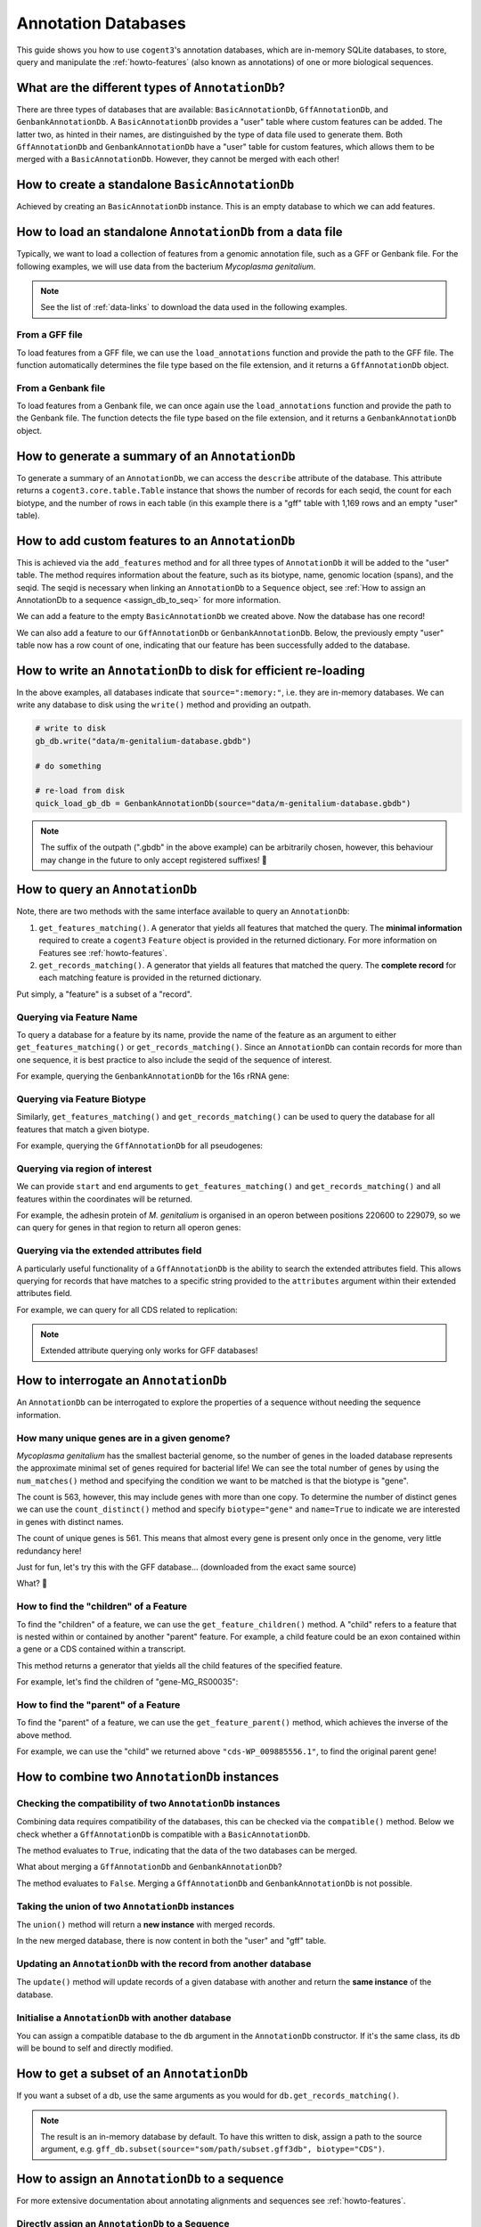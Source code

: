 .. jupyter-execute::
    :hide-code:

    import set_working_directory

.. _anno_db:

Annotation Databases
--------------------

This guide shows you how to use ``cogent3``'s annotation databases, which are in-memory SQLite databases, to store, query and manipulate the :ref:`howto-features` (also known as annotations) of one or more biological sequences.

What are the different types of ``AnnotationDb``?
^^^^^^^^^^^^^^^^^^^^^^^^^^^^^^^^^^^^^^^^^^^^^^^^^

There are three types of databases that are available: ``BasicAnnotationDb``, ``GffAnnotationDb``, and ``GenbankAnnotationDb``. A ``BasicAnnotationDb`` provides a "user" table where custom features can be added. The latter two, as hinted in their names, are distinguished by the type of data file used to generate them. Both ``GffAnnotationDb`` and ``GenbankAnnotationDb`` have a "user" table for custom features, which allows them to be merged with a ``BasicAnnotationDb``. However, they cannot be merged with each other!

How to create a standalone ``BasicAnnotationDb``
^^^^^^^^^^^^^^^^^^^^^^^^^^^^^^^^^^^^^^^^^^^^^^^^

Achieved by creating an ``BasicAnnotationDb`` instance. This is an empty database to which we can add features.

.. jupyter-execute::

    from cogent3.core.annotation_db import BasicAnnotationDb

    anno_db = BasicAnnotationDb()
    anno_db

How to load an standalone ``AnnotationDb`` from a data file
^^^^^^^^^^^^^^^^^^^^^^^^^^^^^^^^^^^^^^^^^^^^^^^^^^^^^^^^^^^

Typically, we want to load a collection of features from a genomic annotation file, such as a GFF or Genbank file. For the following examples, we will use data from the bacterium *Mycoplasma genitalium*.

.. note:: See the list of :ref:`data-links` to download the data used in the following examples.

From a GFF file
"""""""""""""""

To load features from a GFF file, we can use the ``load_annotations`` function and provide the path to the GFF file. The function automatically determines the file type based on the file extension, and it returns a ``GffAnnotationDb`` object.

.. jupyter-execute::

    from cogent3 import load_annotations

    gff_db = load_annotations(path="data/mycoplasma-genitalium.gff")
    gff_db

From a Genbank file
"""""""""""""""""""

To load features from a Genbank file, we can once again use the ``load_annotations`` function and provide the path to the Genbank file. The function detects the file type based on the file extension, and it returns a ``GenbankAnnotationDb`` object.

.. jupyter-execute::

    from cogent3 import load_annotations

    gb_db = load_annotations(path="data/mycoplasma-genitalium.gb")
    gb_db

How to generate a summary of an ``AnnotationDb``
^^^^^^^^^^^^^^^^^^^^^^^^^^^^^^^^^^^^^^^^^^^^^^^^

To generate a summary of an ``AnnotationDb``, we can access the ``describe`` attribute of the database. This attribute returns a ``cogent3.core.table.Table`` instance that shows the number of records for each seqid, the count for each biotype, and the number of rows in each table (in this example there is a "gff" table with 1,169 rows and an empty "user" table).

.. jupyter-execute::

    summary = gff_db.describe
    summary

How to add custom features to an ``AnnotationDb``
^^^^^^^^^^^^^^^^^^^^^^^^^^^^^^^^^^^^^^^^^^^^^^^^^

This is achieved via the ``add_features`` method and for all three types of ``AnnotationDb`` it will be added to the "user" table. The method requires information about the feature, such as its biotype, name, genomic location (spans), and the seqid. The seqid is necessary when linking an ``AnnotationDb`` to a ``Sequence`` object, see :ref:`How to assign an AnnotationDb to a sequence <assign_db_to_seq>` for more information.

We can add a feature to the empty ``BasicAnnotationDb`` we created above. Now the database has one record!

.. jupyter-execute::

    anno_db.add_feature(
        seqid="NC_000908",
        biotype="gene",
        name="interesting_gene",
        spans=[(1, 4)],
        strand="+",
    )
    anno_db.describe

We can also add a feature to our ``GffAnnotationDb`` or ``GenbankAnnotationDb``. Below, the previously empty "user" table now has a row count of one, indicating that our feature has been successfully added to the database.

.. jupyter-execute::

    gff_db.add_feature(
        seqid="seq1",
        biotype="gene",
        name="interesting_gene",
        spans=[(1, 4)],
        strand="+",
    )
    gff_db.describe[-2:, :]  # showing just last two rows

How to write an ``AnnotationDb`` to disk for efficient re-loading
^^^^^^^^^^^^^^^^^^^^^^^^^^^^^^^^^^^^^^^^^^^^^^^^^^^^^^^^^^^^^^^^^

In the above examples, all databases indicate that ``source=":memory:"``, i.e. they are in-memory databases. We can write any database to disk using the ``write()`` method and providing an outpath.

.. code-block:: python

    # write to disk
    gb_db.write("data/m-genitalium-database.gbdb")

    # do something

    # re-load from disk
    quick_load_gb_db = GenbankAnnotationDb(source="data/m-genitalium-database.gbdb")

.. note:: The suffix of the outpath (".gbdb" in the above example) can be arbitrarily chosen, however, this behaviour may change in the future to only accept registered suffixes! 👀

How to query an ``AnnotationDb``
^^^^^^^^^^^^^^^^^^^^^^^^^^^^^^^^

Note, there are two methods with the same interface available to query an ``AnnotationDb``:

1. ``get_features_matching()``. A generator that yields all features that matched the query. The **minimal information** required to create a ``cogent3`` ``Feature`` object is provided in the returned dictionary. For more information on Features see :ref:`howto-features`.

2. ``get_records_matching()``. A generator that yields all features that matched the query. The **complete record** for each matching feature is provided in the returned dictionary.

Put simply, a "feature" is a subset of a "record".

Querying via Feature Name
"""""""""""""""""""""""""

To query a database for a feature by its name, provide the name of the feature as an argument to either ``get_features_matching()`` or ``get_records_matching()``. Since an ``AnnotationDb`` can contain records for more than one sequence, it is best practice to also include the seqid of the sequence of interest.

For example, querying the ``GenbankAnnotationDb`` for the 16s rRNA gene:

.. jupyter-execute::

    mg_16s = list(
        gb_db.get_features_matching(
            name="MG_RS00775", biotype="gene", seqid="NC_000908"
        )
    )
    mg_16s

Querying via Feature Biotype
""""""""""""""""""""""""""""

Similarly, ``get_features_matching()`` and ``get_records_matching()`` can be used to query the database for all features that match a given biotype.

For example, querying the ``GffAnnotationDb`` for all pseudogenes:

.. jupyter-execute::

    pseudogenes = list(gff_db.get_features_matching(biotype="pseudogene"))
    pseudogenes[:2]  # showing just the first two

Querying via region of interest
"""""""""""""""""""""""""""""""

We can provide ``start`` and ``end`` arguments to ``get_features_matching()`` and ``get_records_matching()`` and all features within the coordinates will be returned.

For example, the adhesin protein of *M. genitalium* is organised in an operon between positions 220600 to 229079, so we can query for genes in that region to return all operon genes:

.. jupyter-execute::

    operon_cds = list(
        gff_db.get_features_matching(start=220600, stop=229067, biotype="CDS")
    )
    operon_cds

Querying via the extended attributes field
""""""""""""""""""""""""""""""""""""""""""

A particularly useful functionality of a ``GffAnnotationDb`` is the ability to search the extended attributes field. This allows querying for records that have matches to a specific string provided to the ``attributes`` argument within their extended attributes field.

For example, we can query for all CDS related to replication:

.. jupyter-execute::

    replication_records = list(
        gff_db.get_records_matching(attributes="replication", biotype="CDS")
    )
    replication_records[0]  # showing just the first match

.. note:: Extended attribute querying only works for GFF databases!

How to interrogate an ``AnnotationDb``
^^^^^^^^^^^^^^^^^^^^^^^^^^^^^^^^^^^^^^

An ``AnnotationDb`` can be interrogated to explore the properties of a sequence without needing the sequence information.

How many unique genes are in a given genome?
""""""""""""""""""""""""""""""""""""""""""""

*Mycoplasma genitalium* has the smallest bacterial genome, so the number of genes in the loaded database represents the approximate minimal set of genes required for bacterial life! We can see the total number of genes by using the ``num_matches()`` method and specifying the condition we want to be matched is that the biotype is "gene".

.. jupyter-execute::

    gb_db.num_matches(biotype="gene")

The count is 563, however, this may include genes with more than one copy. To determine the number of distinct genes we can use the ``count_distinct()`` method and specify ``biotype="gene"`` and ``name=True`` to indicate we are interested in genes with distinct names.

.. jupyter-execute::

    total_genes = gb_db.count_distinct(biotype="gene", name=True)
    single_copy = total_genes[total_genes.columns["count"] == 1, :]
    len(single_copy)

The count of unique genes is 561. This means that almost every gene is present only once in the genome, very little redundancy here!

Just for fun, let's try this with the GFF database... (downloaded from the exact same source)

.. jupyter-execute::

    total_genes = gff_db.num_matches(biotype="gene")
    print("total genes: ", total_genes)
    genes = gff_db.count_distinct(biotype="gene", name=True)
    single_copy = genes[genes.columns["count"] == 1, :]
    print("single copy genes: ", len(single_copy))

What? 🤯

How to find the "children" of a Feature
"""""""""""""""""""""""""""""""""""""""

To find the "children" of a feature, we can use the ``get_feature_children()`` method. A "child" refers to a feature that is nested within or contained by another "parent" feature. For example, a child feature could be an exon contained within a gene or a CDS contained within a transcript.

This method returns a generator that yields all the child features of the specified feature.

For example, let's find the children of "gene-MG_RS00035":

.. jupyter-execute::

    children = list(gff_db.get_feature_children(name="gene-MG_RS00035"))
    children

How to find the "parent" of a Feature
"""""""""""""""""""""""""""""""""""""

To find the "parent" of a feature, we can use the ``get_feature_parent()`` method, which achieves the inverse of the above method.

For example, we can use the "child" we returned above ``"cds-WP_009885556.1"``, to find the original parent gene!

.. jupyter-execute::

    parents = list(gff_db.get_feature_parent(name="cds-WP_009885556.1"))
    parents

How to combine two ``AnnotationDb`` instances
^^^^^^^^^^^^^^^^^^^^^^^^^^^^^^^^^^^^^^^^^^^^^

Checking the compatibility of two ``AnnotationDb`` instances
""""""""""""""""""""""""""""""""""""""""""""""""""""""""""""

Combining data requires compatibility of the databases, this can be checked via the ``compatible()`` method. Below we check whether a ``GffAnnotationDb`` is compatible with a ``BasicAnnotationDb``.

.. jupyter-execute::

    gff_db.compatible(anno_db)

The method evaluates to ``True``, indicating that the data of the two databases can be merged.

What about merging a ``GffAnnotationDb`` and ``GenbankAnnotationDb``?

.. jupyter-execute::

    gff_db.compatible(gb_db)

The method evaluates to ``False``. Merging a ``GffAnnotationDb`` and ``GenbankAnnotationDb`` is not possible.

Taking the union of two ``AnnotationDb`` instances
""""""""""""""""""""""""""""""""""""""""""""""""""

The ``union()`` method will return a **new instance** with merged records.

.. jupyter-execute::

    union_db = gb_db.union(anno_db)
    union_db.describe[-2:, :]

In the new merged database, there is now content in both the "user" and "gff" table.

Updating an ``AnnotationDb`` with the record from another database
""""""""""""""""""""""""""""""""""""""""""""""""""""""""""""""""""

The ``update()`` method will update records of a given database with another and return the **same instance** of the database.

.. jupyter-execute::

    gff_db.update(anno_db)
    gff_db.describe[-2:, :]

Initialise a ``AnnotationDb`` with another database
"""""""""""""""""""""""""""""""""""""""""""""""""""

You can assign a compatible database to the ``db`` argument in the ``AnnotationDb`` constructor. If it's the same class, its db will be bound to self and directly modified.

.. jupyter-execute::

    from cogent3.core.annotation_db import GenbankAnnotationDb

    new_gb_db = GenbankAnnotationDb(source="m-genitalium-database.gbdb", db=anno_db)
    new_gb_db

How to get a subset of an ``AnnotationDb``
^^^^^^^^^^^^^^^^^^^^^^^^^^^^^^^^^^^^^^^^^^

If you want a subset of a db, use the same arguments as you would for ``db.get_records_matching()``.

.. jupyter-execute::

    from cogent3 import load_annotations

    gff_db = load_annotations(path="data/mycoplasma-genitalium.gff")
    just_cds = gff_db.subset(biotype="CDS")
    just_cds.describe

.. note:: The result is an in-memory database by default. To have this written to disk, assign a path to the source argument, e.g. ``gff_db.subset(source="som/path/subset.gff3db", biotype="CDS")``.

.. _assign_db_to_seq:

How to assign an ``AnnotationDb`` to a sequence
^^^^^^^^^^^^^^^^^^^^^^^^^^^^^^^^^^^^^^^^^^^^^^^

For more extensive documentation about annotating alignments and sequences see :ref:`howto-features`.

Directly assign an ``AnnotationDb`` to a Sequence
"""""""""""""""""""""""""""""""""""""""""""""""""

Assign the AnnotationDb to the ``annotation_db`` attribute of a Sequence

.. jupyter-execute::

    from cogent3 import make_seq

    seq1 = make_seq(
        "AAGAAGAAGACCCCCAAAAAAAAAATTTTTTTTTTAAAAAGGGAACCCT",
        name="NC_000908",
        moltype="dna",
    )

    seq1.annotation_db = anno_db
    seq1.annotation_db

Loading an ``AnnotationDb`` and ``Sequence`` using the ``load_seq()`` function
"""""""""""""""""""""""""""""""""""""""""""""""""""""""""""""""""""""""""""""""

For a single sequence Genbank file
++++++++++++++++++++++++++++++++++

Loading a sequence from a Genbank file will automatically create a database instance containing all features present in the file. This database instance will be bound to the ``Sequence`` instance via the ``.annotation_db`` attribute, accessing this attribute displays a representation of the bound annotations.

.. jupyter-execute::

    from cogent3 import load_seq

    gb_seq = load_seq("data/mycoplasma-genitalium.gb")
    gb_seq.annotation_db

For a single sequence FASTA file and an associated GFF annotation file
++++++++++++++++++++++++++++++++++++++++++++++++++++++++++++++++++++++

Data can be loaded by providing the path to the gff file to the ``annotation_path`` argument of ``load_seq()``.

.. jupyter-execute::

    gff_seq = load_seq(
        "data/mycoplasma-genitalium.fa",
        annotation_path="data/mycoplasma-genitalium.gff",
    )
    gff_seq.annotation_db

.. note:: This assumes an exact match of the sequence name between files!

In the above example, the sequence name in the fasta file does not match any records in the gff3 file (it is ``"NC_000908.2 Mycoplasmoides genitalium G37, complete sequence"`` in the former, and ``"NC_000908.2"`` in the latter). However, if you are confident that they are related, then you can use the ``label_to_name`` argument of ``load_seq()`` to change the sequence name as follows:

.. jupyter-execute::

    seq = load_seq(
        "data/mycoplasma-genitalium.fa",
        annotation_path="data/mycoplasma-genitalium.gff",
        label_to_name=lambda x: x.split()[0],
    )
    seq.annotation_db

.. jupyter-execute::
    :hide-code:

    import pathlib

    # clean up files

    path = pathlib.Path("m-genitalium-database.gbdb")
    path.unlink()
